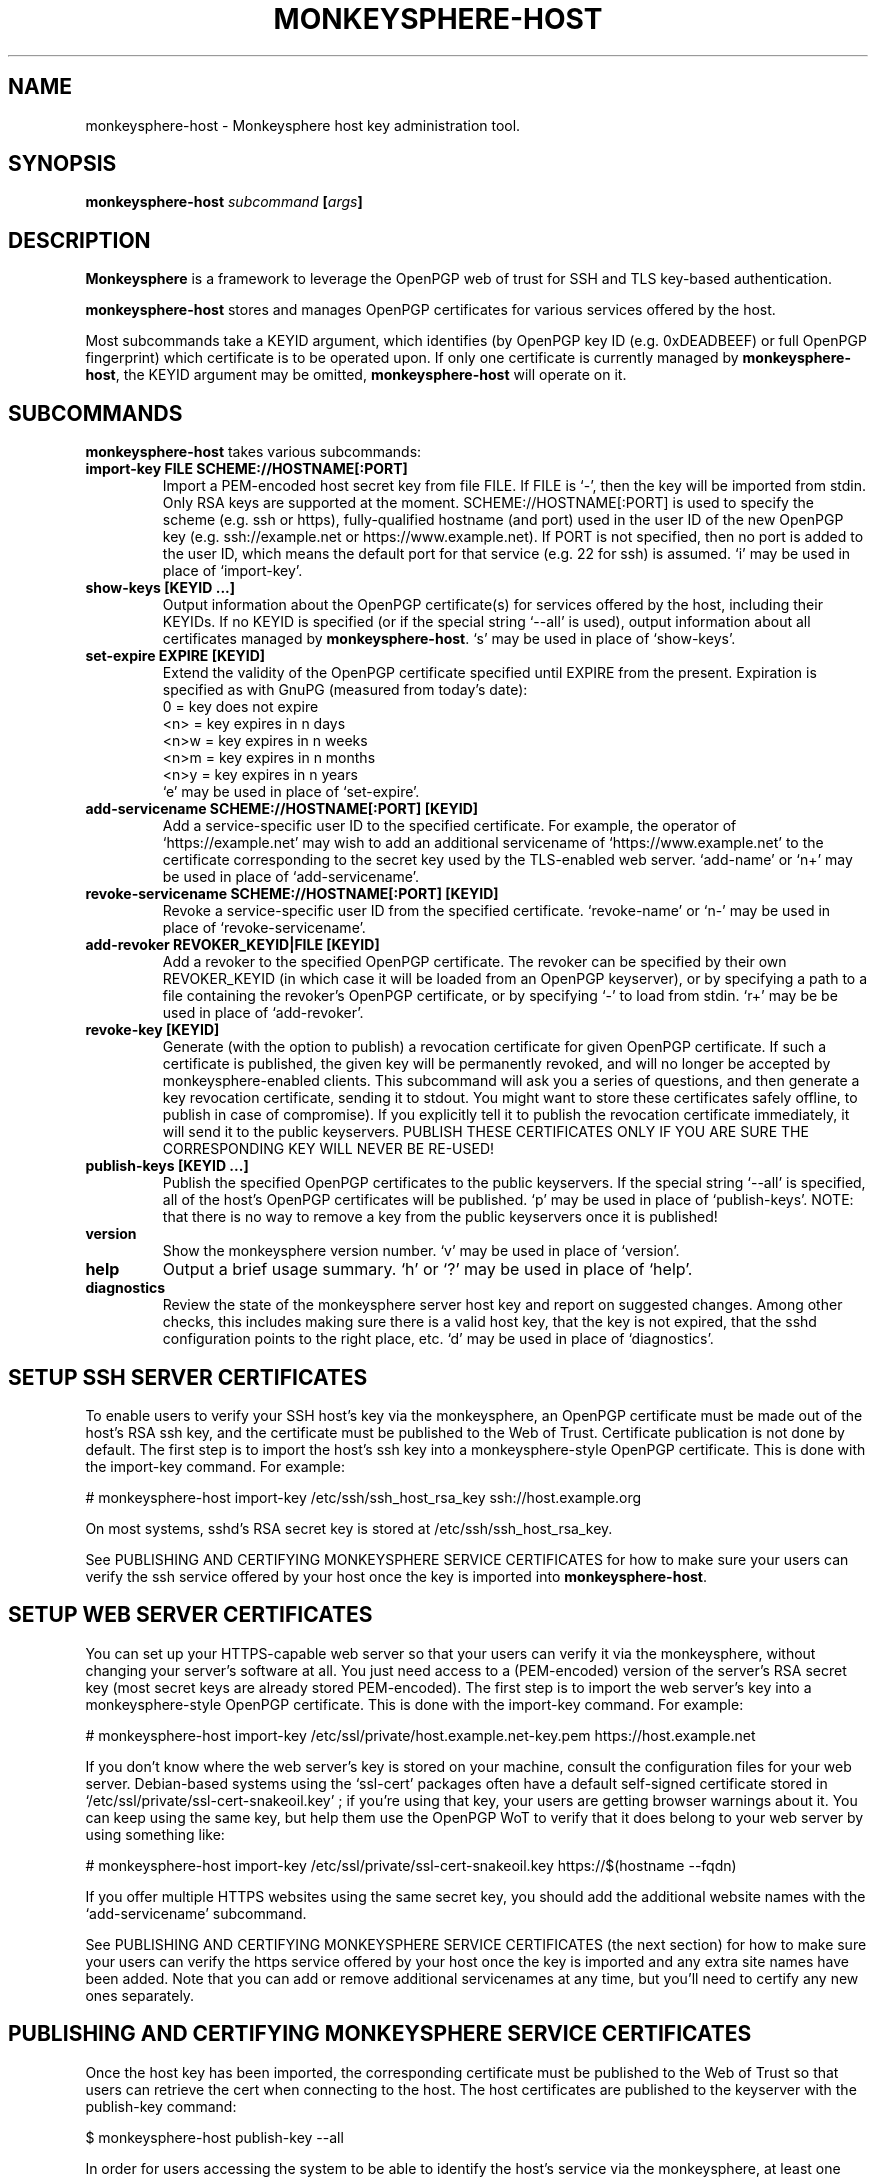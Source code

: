 .TH MONKEYSPHERE-HOST "8" "January 2010" "monkeysphere" "System Commands"

.SH NAME

monkeysphere\-host - Monkeysphere host key administration tool.

.SH SYNOPSIS

.B monkeysphere\-host \fIsubcommand\fP [\fIargs\fP]

.SH DESCRIPTION

\fBMonkeysphere\fP is a framework to leverage the OpenPGP web of trust
for SSH and TLS key-based authentication.

\fBmonkeysphere\-host\fP stores and manages OpenPGP certificates for
various services offered by the host.

Most subcommands take a KEYID argument, which identifies (by OpenPGP
key ID (e.g. 0xDEADBEEF) or full OpenPGP fingerprint) which
certificate is to be operated upon.  If only one certificate is
currently managed by \fBmonkeysphere\-host\fP, the KEYID argument may
be omitted, \fBmonkeysphere\-host\fP will operate on it.

.SH SUBCOMMANDS

\fBmonkeysphere\-host\fP takes various subcommands:
.TP
.B import\-key FILE SCHEME://HOSTNAME[:PORT]
Import a PEM-encoded host secret key from file FILE.  If FILE is `\-',
then the key will be imported from stdin.  Only RSA keys are supported
at the moment.  SCHEME://HOSTNAME[:PORT] is used to specify the scheme
(e.g. ssh or https), fully-qualified hostname (and port) used in the
user ID of the new OpenPGP key (e.g. ssh://example.net or
https://www.example.net).  If PORT is not specified, then no port is
added to the user ID, which means the default port for that service
(e.g. 22 for ssh) is assumed.  `i' may be used in place of
`import\-key'.
.TP
.B show\-keys [KEYID ...]
Output information about the OpenPGP certificate(s) for services
offered by the host, including their KEYIDs.  If no KEYID is specified
(or if the special string `--all' is used), output information about
all certificates managed by \fBmonkeysphere\-host\fP.  `s' may be used
in place of `show\-keys'.
.TP
.B set\-expire EXPIRE [KEYID]
Extend the validity of the OpenPGP certificate specified until EXPIRE
from the present.  Expiration is specified as with GnuPG (measured
from today's date):
.nf
         0 = key does not expire
      <n>  = key expires in n days
      <n>w = key expires in n weeks
      <n>m = key expires in n months
      <n>y = key expires in n years
.fi
`e' may be used in place of `set\-expire'.
.TP
.B add\-servicename SCHEME://HOSTNAME[:PORT] [KEYID]
Add a service-specific user ID to the specified certificate.  For
example, the operator of `https://example.net' may wish to add an
additional servicename of `https://www.example.net' to the certificate
corresponding to the secret key used by the TLS-enabled web server.
`add-name' or `n+' may be used in place of `add\-servicename'.
.TP
.B revoke\-servicename SCHEME://HOSTNAME[:PORT] [KEYID]
Revoke a service-specific user ID from the specified certificate.
`revoke-name' or `n\-' may be used in place of `revoke\-servicename'.
.TP
.B add\-revoker REVOKER_KEYID|FILE [KEYID]
Add a revoker to the specified OpenPGP certificate.  The revoker can
be specified by their own REVOKER_KEYID (in which case it will be
loaded from an OpenPGP keyserver), or by specifying a path to a file
containing the revoker's OpenPGP certificate, or by specifying `\-' to
load from stdin.  `r+' may be be used in place of `add-revoker'.
.TP
.B revoke\-key [KEYID]
Generate (with the option to publish) a revocation certificate for
given OpenPGP certificate.  If such a certificate is published, the
given key will be permanently revoked, and will no longer be accepted
by monkeysphere-enabled clients.  This subcommand will ask you a
series of questions, and then generate a key revocation certificate,
sending it to stdout.  You might want to store these certificates
safely offline, to publish in case of compromise).  If you explicitly
tell it to publish the revocation certificate immediately, it will
send it to the public keyservers.  PUBLISH THESE CERTIFICATES ONLY IF
YOU ARE SURE THE CORRESPONDING KEY WILL NEVER BE RE-USED!
.TP
.B publish\-keys [KEYID ...]
Publish the specified OpenPGP certificates to the public keyservers.
If the special string `--all' is specified, all of the host's OpenPGP
certificates will be published.  `p' may be used in place of
`publish-keys'.  NOTE: that there is no way to remove a key from the
public keyservers once it is published!
.TP
.B version
Show the monkeysphere version number.  `v' may be used in place of
`version'.
.TP
.B help
Output a brief usage summary.  `h' or `?' may be used in place of
`help'.
.TP
.B diagnostics
Review the state of the monkeysphere server host key and report on
suggested changes.  Among other checks, this includes making sure
there is a valid host key, that the key is not expired, that the sshd
configuration points to the right place, etc.  `d' may be used in
place of `diagnostics'.

.SH SETUP SSH SERVER CERTIFICATES

To enable users to verify your SSH host's key via the monkeysphere, an
OpenPGP certificate must be made out of the host's RSA ssh key, and
the certificate must be published to the Web of Trust.  Certificate
publication is not done by default.  The first step is to import the
host's ssh key into a monkeysphere-style OpenPGP certificate.  This is
done with the import\-key command.  For example:

# monkeysphere\-host import\-key /etc/ssh/ssh_host_rsa_key ssh://host.example.org

On most systems, sshd's RSA secret key is stored at
/etc/ssh/ssh_host_rsa_key.

See PUBLISHING AND CERTIFYING MONKEYSPHERE SERVICE CERTIFICATES for
how to make sure your users can verify the ssh service offered by your
host once the key is imported into \fBmonkeysphere\-host\fP.

.SH SETUP WEB SERVER CERTIFICATES

You can set up your HTTPS-capable web server so that your users can
verify it via the monkeysphere, without changing your server's
software at all.  You just need access to a (PEM-encoded) version of
the server's RSA secret key (most secret keys are already stored
PEM-encoded).  The first step is to import the web server's key into a
monkeysphere-style OpenPGP certificate.  This is done with the
import\-key command.  For example:

# monkeysphere\-host import-key /etc/ssl/private/host.example.net-key.pem https://host.example.net

If you don't know where the web server's key is stored on your
machine, consult the configuration files for your web server.
Debian-based systems using the `ssl-cert' packages often have a
default self-signed certificate stored in
`/etc/ssl/private/ssl-cert-snakeoil.key' ; if you're using that key,
your users are getting browser warnings about it.  You can keep using
the same key, but help them use the OpenPGP WoT to verify that it does
belong to your web server by using something like:

# monkeysphere\-host import-key /etc/ssl/private/ssl-cert-snakeoil.key https://$(hostname --fqdn)

If you offer multiple HTTPS websites using the same secret key, you
should add the additional website names with the `add-servicename'
subcommand.

See PUBLISHING AND CERTIFYING MONKEYSPHERE SERVICE CERTIFICATES (the
next section) for how to make sure your users can verify the https
service offered by your host once the key is imported and any extra
site names have been added.  Note that you can add or remove
additional servicenames at any time, but you'll need to certify any
new ones separately.

.SH PUBLISHING AND CERTIFYING MONKEYSPHERE SERVICE CERTIFICATES

Once the host key has been imported, the corresponding certificate
must be published to the Web of Trust so that users can retrieve the
cert when connecting to the host.  The host certificates are published
to the keyserver with the publish\-key command:

$ monkeysphere\-host publish\-key --all

In order for users accessing the system to be able to identify the
host's service via the monkeysphere, at least one person (e.g. a
server admin) will need to sign the host's certificate.  This is done
using standard OpenPGP keysigning techniques.  Usually: pull the
host's OpenPGP certificate from the keyserver, verify and sign it, and
then re-publish your signature.  More than one person can certify any
certificate.  Please see
http://web.monkeysphere.info/signing-host-keys/ for more information
and details.  Once an admin's signature is published, users accessing
the host can use the certificate to validate the host's key without
having to manually check the host key's fingerprint (in the case of
ssh) or without seeing a nasty "security warning" in their browsers
(in the case of https).

.SH SECURITY CONSIDERATIONS

Note that \fBmonkeysphere\-host\fP currently caches a copy of all
imported secret keys (stored in OpenPGP form for future manipulation)
in /var/lib/monkeysphere/host/secring.gpg.  Cleartext backups of this
file could expose secret key material if not handled sensitively.

.SH ENVIRONMENT

The following environment variables will override those specified in
the config file (defaults in parentheses):
.TP
MONKEYSPHERE_LOG_LEVEL
Set the log level.  Can be SILENT, ERROR, INFO, VERBOSE, DEBUG, in
increasing order of verbosity. (INFO)
.TP
MONKEYSPHERE_KEYSERVER
OpenPGP keyserver to use. (pool.sks\-keyservers.net)
.TP
MONKEYSPHERE_PROMPT
If set to `false', never prompt the user for confirmation. (true)

.SH FILES

.TP
/etc/monkeysphere/monkeysphere\-host.conf
System monkeysphere\-host config file.
.TP
/var/lib/monkeysphere/host_keys.pub.gpg

A world-readable copy of the host's OpenPGP certificates in ASCII
armored format.  This includes the certificates (including the public
keys, servicename-based User IDs, and most recent relevant
self-signatures) corresponding to every key used by
Monkeysphere-enabled services on the host.
.TP
/var/lib/monkeysphere/host/
A locked directory (readable only by the superuser) containing copies
of all imported secret keys (this is the host's GNUPGHOME directory).

.SH AUTHOR

This man page was written by:
Jameson Rollins <jrollins@fifthhorseman.net>,
Daniel Kahn Gillmor <dkg@fifthhorseman.net>,
Matthew Goins <mjgoins@openflows.com>

.SH SEE ALSO

.BR monkeysphere (1),
.BR monkeysphere (7),
.BR gpg (1),
.BR monkeysphere\-authentication (8),
.BR ssh (1),
.BR sshd (8)
